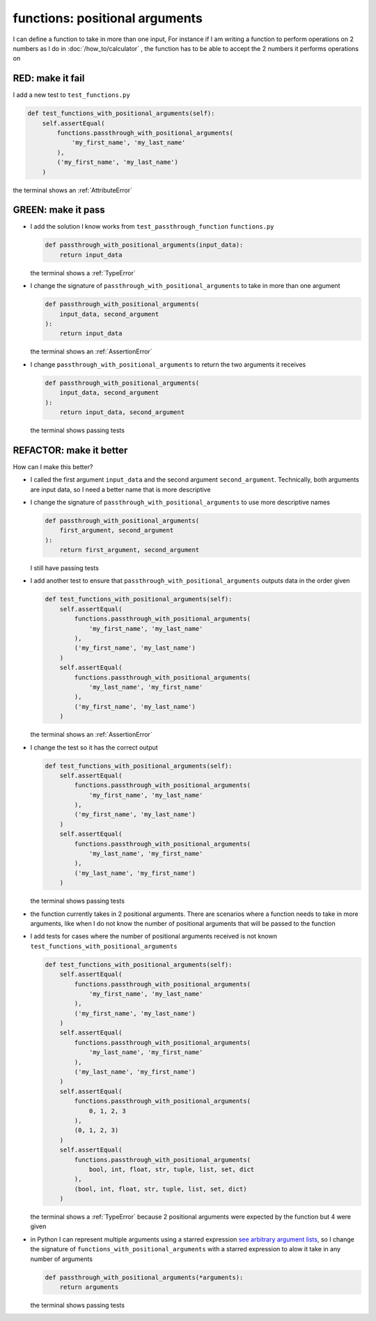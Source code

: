 
functions: positional arguments
===============================

I can define a function to take in more than one input, For instance if I am writing a function to perform operations on 2 numbers as I do in :doc:`/how_to/calculator` , the function has to be able to accept the 2 numbers it performs operations on

RED: make it fail
^^^^^^^^^^^^^^^^^

I add a new test to ``test_functions.py``

.. code-block:: python

    def test_functions_with_positional_arguments(self):
        self.assertEqual(
            functions.passthrough_with_positional_arguments(
                'my_first_name', 'my_last_name'
            ),
            ('my_first_name', 'my_last_name')
        )

the terminal shows an :ref:`AttributeError`

GREEN: make it pass
^^^^^^^^^^^^^^^^^^^

* I add the solution I know works from ``test_passthrough_function`` ``functions.py``

  .. code-block:: python

    def passthrough_with_positional_arguments(input_data):
        return input_data

  the terminal shows a :ref:`TypeError`
* I change the signature of ``passthrough_with_positional_arguments`` to take in more than one argument

  .. code-block:: python

    def passthrough_with_positional_arguments(
        input_data, second_argument
    ):
        return input_data

  the terminal shows an :ref:`AssertionError`
* I change ``passthrough_with_positional_arguments`` to return the two arguments it receives

  .. code-block:: python

    def passthrough_with_positional_arguments(
        input_data, second_argument
    ):
        return input_data, second_argument

  the terminal shows passing tests

REFACTOR: make it better
^^^^^^^^^^^^^^^^^^^^^^^^

How can I make this better?


* I called the first argument ``input_data`` and the second argument ``second_argument``. Technically, both arguments are input data, so I need a better name that is more descriptive
* I change the signature of ``passthrough_with_positional_arguments`` to use more descriptive names

  .. code-block:: python

    def passthrough_with_positional_arguments(
        first_argument, second_argument
    ):
        return first_argument, second_argument

  I still have passing tests
* I add another test to ensure that ``passthrough_with_positional_arguments`` outputs data in the order given

  .. code-block:: python

      def test_functions_with_positional_arguments(self):
          self.assertEqual(
              functions.passthrough_with_positional_arguments(
                  'my_first_name', 'my_last_name'
              ),
              ('my_first_name', 'my_last_name')
          )
          self.assertEqual(
              functions.passthrough_with_positional_arguments(
                  'my_last_name', 'my_first_name'
              ),
              ('my_first_name', 'my_last_name')
          )

  the terminal shows an :ref:`AssertionError`
* I change the test so it has the correct output

  .. code-block:: python

      def test_functions_with_positional_arguments(self):
          self.assertEqual(
              functions.passthrough_with_positional_arguments(
                  'my_first_name', 'my_last_name'
              ),
              ('my_first_name', 'my_last_name')
          )
          self.assertEqual(
              functions.passthrough_with_positional_arguments(
                  'my_last_name', 'my_first_name'
              ),
              ('my_last_name', 'my_first_name')
          )

  the terminal shows passing tests
* the function currently takes in 2 positional arguments. There are scenarios where a function needs to take in more arguments, like when I do not know the number of positional arguments that will be passed to the function
* I add tests for cases where the number of positional arguments received is not known ``test_functions_with_positional_arguments``

  .. code-block:: python

      def test_functions_with_positional_arguments(self):
          self.assertEqual(
              functions.passthrough_with_positional_arguments(
                  'my_first_name', 'my_last_name'
              ),
              ('my_first_name', 'my_last_name')
          )
          self.assertEqual(
              functions.passthrough_with_positional_arguments(
                  'my_last_name', 'my_first_name'
              ),
              ('my_last_name', 'my_first_name')
          )
          self.assertEqual(
              functions.passthrough_with_positional_arguments(
                  0, 1, 2, 3
              ),
              (0, 1, 2, 3)
          )
          self.assertEqual(
              functions.passthrough_with_positional_arguments(
                  bool, int, float, str, tuple, list, set, dict
              ),
              (bool, int, float, str, tuple, list, set, dict)
          )

  the terminal shows a :ref:`TypeError` because 2 positional arguments were expected by the function but 4 were given
* in Python I can represent multiple arguments using a starred expression `see arbitrary argument lists <https://docs.python.org/3/tutorial/controlflow.html#arbitrary-argument-lists>`_, so I change the signature of ``functions_with_positional_arguments`` with a starred expression to alow it take in any number of arguments

  .. code-block:: python

    def passthrough_with_positional_arguments(*arguments):
        return arguments

  the terminal shows passing tests